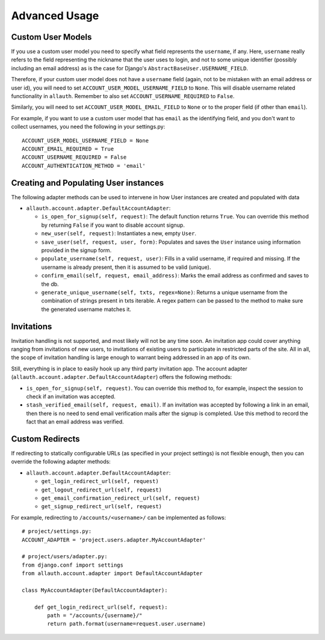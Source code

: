 Advanced Usage
==============

Custom User Models
------------------

If you use a custom user model you need to specify what field
represents the ``username``, if any. Here, ``username`` really refers to
the field representing the nickname that the user uses to login, and not to
some unique identifier (possibly including an email address) as is
the case for Django's ``AbstractBaseUser.USERNAME_FIELD``.

Therefore, if your custom user model does not have a ``username`` field
(again, not to be mistaken with an email address or user id), you
will need to set ``ACCOUNT_USER_MODEL_USERNAME_FIELD`` to ``None``. This
will disable username related functionality in ``allauth``. Remember to
also set ``ACCOUNT_USERNAME_REQUIRED`` to ``False``.

Similarly, you will need to set ``ACCOUNT_USER_MODEL_EMAIL_FIELD`` to
``None`` or to the proper field (if other than ``email``).

For example, if you want to use a custom user model that has ``email``
as the identifying field, and you don't want to collect usernames, you
need the following in your settings.py::

    ACCOUNT_USER_MODEL_USERNAME_FIELD = None
    ACCOUNT_EMAIL_REQUIRED = True
    ACCOUNT_USERNAME_REQUIRED = False
    ACCOUNT_AUTHENTICATION_METHOD = 'email'


Creating and Populating User instances
--------------------------------------

The following adapter methods can be used to intervene in how User
instances are created and populated with data

- ``allauth.account.adapter.DefaultAccountAdapter``:

  - ``is_open_for_signup(self, request)``: The default function
    returns ``True``. You can override this method by returning ``False``
    if you want to disable account signup.

  - ``new_user(self, request)``: Instantiates a new, empty ``User``.

  - ``save_user(self, request, user, form)``: Populates and saves the
    ``User`` instance using information provided in the signup form.

  - ``populate_username(self, request, user)``:
    Fills in a valid username, if required and missing.  If the
    username is already present, then it is assumed to be valid (unique).

  - ``confirm_email(self, request, email_address)``: Marks the email address as
    confirmed and saves to the db.

  - ``generate_unique_username(self, txts, regex=None)``: Returns a unique username
    from the combination of strings present in txts iterable. A regex pattern
    can be passed to the method to make sure the generated username matches it.


Invitations
-----------

Invitation handling is not supported, and most likely will not be any
time soon. An invitation app could cover anything ranging from
invitations of new users, to invitations of existing users to
participate in restricted parts of the site. All in all, the scope of
invitation handling is large enough to warrant being addressed in an
app of its own.

Still, everything is in place to easily hook up any third party
invitation app. The account adapter
(``allauth.account.adapter.DefaultAccountAdapter``) offers the following
methods:

- ``is_open_for_signup(self, request)``. You can override this method to, for
  example, inspect the session to check if an invitation was accepted.

- ``stash_verified_email(self, request, email)``. If an invitation was
  accepted by following a link in an email, then there is no need to
  send email verification mails after the signup is completed. Use
  this method to record the fact that an email address was verified.


Custom Redirects
----------------

If redirecting to statically configurable URLs (as specified in your
project settings) is not flexible enough, then you can override the
following adapter methods:

- ``allauth.account.adapter.DefaultAccountAdapter``:

  - ``get_login_redirect_url(self, request)``

  - ``get_logout_redirect_url(self, request)``

  - ``get_email_confirmation_redirect_url(self, request)``

  - ``get_signup_redirect_url(self, request)``

For example, redirecting to ``/accounts/<username>/`` can be implemented as
follows::

    # project/settings.py:
    ACCOUNT_ADAPTER = 'project.users.adapter.MyAccountAdapter'

    # project/users/adapter.py:
    from django.conf import settings
    from allauth.account.adapter import DefaultAccountAdapter

    class MyAccountAdapter(DefaultAccountAdapter):

        def get_login_redirect_url(self, request):
            path = "/accounts/{username}/"
            return path.format(username=request.user.username)
